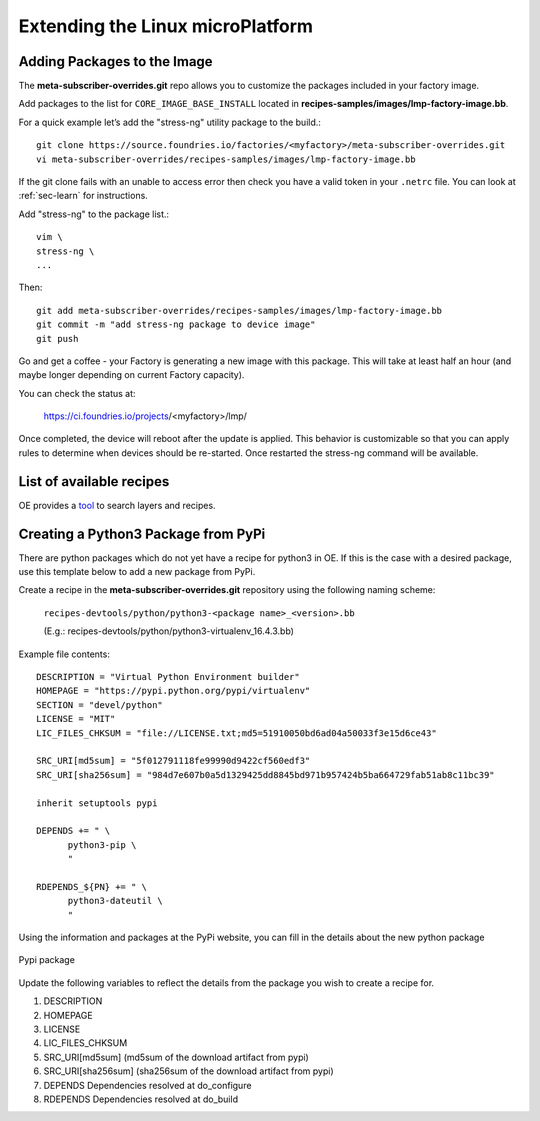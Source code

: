 Extending the Linux microPlatform
=================================

.. _ref-adding-packages-image:

Adding Packages to the Image
----------------------------
The **meta-subscriber-overrides.git** repo allows you to customize the
packages included in your factory image.

Add packages to the list for ``CORE_IMAGE_BASE_INSTALL`` located in
**recipes-samples/images/lmp-factory-image.bb**.

For a quick example let’s add the "stress-ng" utility package to the build.::

  git clone https://source.foundries.io/factories/<myfactory>/meta-subscriber-overrides.git
  vi meta-subscriber-overrides/recipes-samples/images/lmp-factory-image.bb

If the git clone fails with an unable to access error then check you have a
valid token in your ``.netrc`` file. You can look at
:ref:`sec-learn` for instructions.

Add "stress-ng" to the package list.::

  vim \
  stress-ng \
  ...

Then::

  git add meta-subscriber-overrides/recipes-samples/images/lmp-factory-image.bb
  git commit -m "add stress-ng package to device image"
  git push

Go and get a coffee - your Factory is generating a new image with this package.
This will take at least half an hour (and maybe longer depending on current Factory capacity).

You can check the status at:

 https://ci.foundries.io/projects/<myfactory>/lmp/

Once completed, the device will reboot after the update is applied. This
behavior is customizable so that you can apply rules to determine when
devices should be re-started.  Once restarted the stress-ng command will
be available.

List of available recipes
-------------------------
OE provides a tool_ to search layers and recipes.

.. _tool:
   https://layers.openembedded.org/layerindex/branch/master/layers/

Creating a Python3 Package from PyPi
------------------------------------
There are python packages which do not yet have a recipe for python3 in OE.
If this is the case with a desired package, use this template below to add a
new package from PyPi.

Create a recipe in the **meta-subscriber-overrides.git** repository using the
following naming scheme:

  ``recipes-devtools/python/python3-<package name>_<version>.bb``

  (E.g.: recipes-devtools/python/python3-virtualenv_16.4.3.bb)

Example file contents::

  DESCRIPTION = "Virtual Python Environment builder"
  HOMEPAGE = "https://pypi.python.org/pypi/virtualenv"
  SECTION = "devel/python"
  LICENSE = "MIT"
  LIC_FILES_CHKSUM = "file://LICENSE.txt;md5=51910050bd6ad04a50033f3e15d6ce43"

  SRC_URI[md5sum] = "5f012791118fe99990d9422cf560edf3"
  SRC_URI[sha256sum] = "984d7e607b0a5d1329425dd8845bd971b957424b5ba664729fab51ab8c11bc39"

  inherit setuptools pypi

  DEPENDS += " \
        python3-pip \
        "

  RDEPENDS_${PN} += " \
        python3-dateutil \
        "

Using the information and packages at the PyPi website, you can fill in the details about the new python package

.. figure:: /_static/pypi-package.png
   :alt: Pypi package
   :align: center
   :width: 5in

   Pypi package

Update the following variables to reflect the details from the package you wish to create a recipe for.

#. DESCRIPTION
#. HOMEPAGE
#. LICENSE
#. LIC_FILES_CHKSUM
#. SRC_URI[md5sum] (md5sum of the download artifact from pypi)
#. SRC_URI[sha256sum] (sha256sum of the download artifact from pypi)
#. DEPENDS
   Dependencies resolved at do_configure
#. RDEPENDS
   Dependencies resolved at do_build
